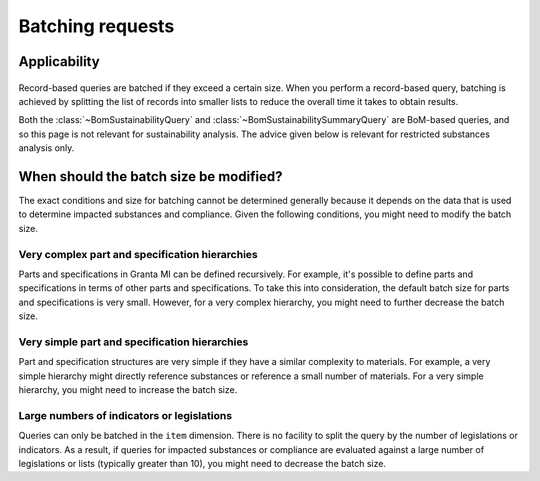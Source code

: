 .. _ref_grantami_bomanalytics_batching:

Batching requests
=================

Applicability
-------------
 .. py:currentmodule:: ansys.grantami.bomanalytics.queries

Record-based queries are batched if they exceed a certain size. When you perform a record-based
query, batching is achieved by splitting the list of records into smaller lists to reduce the
overall time it takes to obtain results.

Both the :class:`~BomSustainabilityQuery` and :class:`~BomSustainabilitySummaryQuery` are BoM-based
queries, and so this page is not relevant for sustainability analysis. The advice given below is
relevant for restricted substances analysis only.

When should the batch size be modified?
---------------------------------------
The exact conditions and size for batching cannot be determined generally because it depends
on the data that is used to determine impacted substances and compliance. Given the
following conditions, you might need to modify the batch size.

Very complex part and specification hierarchies
~~~~~~~~~~~~~~~~~~~~~~~~~~~~~~~~~~~~~~~~~~~~~~~
Parts and specifications in Granta MI can be defined recursively. For example, it's possible
to define parts and specifications in terms of other parts and specifications. To take this
into consideration, the default batch size for parts and specifications is very small. However,
for a very complex hierarchy, you might need to further decrease the batch size.

Very simple part and specification hierarchies
~~~~~~~~~~~~~~~~~~~~~~~~~~~~~~~~~~~~~~~~~~~~~~
Part and specification structures are very simple if they have a similar complexity to materials.
For example, a very simple hierarchy might directly reference substances or reference a small number
of materials. For a very simple hierarchy, you might need to increase the batch size.

Large numbers of indicators or legislations
~~~~~~~~~~~~~~~~~~~~~~~~~~~~~~~~~~~~~~~~~~~
Queries can only be batched in the ``item`` dimension. There is no facility to split the query
by the number of legislations or indicators. As a result, if queries for impacted substances or
compliance are evaluated against a large number of legislations or lists (typically greater than
10), you might need to decrease the batch size.
